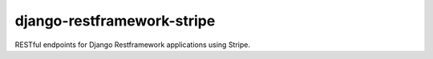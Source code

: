 ===========================
django-restframework-stripe
===========================

.. image:: https://travis-ci.org/andrewyoung1991/django-restframework-stripe.svg?branch=master
    :target: https://travis-ci.org/andrewyoung1991/django-restframework-stripe

.. image:: https://coveralls.io/repos/github/andrewyoung1991/django-restframework-stripe/badge.svg?branch=master
    :target: https://coveralls.io/github/andrewyoung1991/django-restframework-stripe?branch=master

.. image:: https://codeclimate.com/github/andrewyoung1991/django-restframework-stripe/badges/gpa.svg
   :target: https://codeclimate.com/github/andrewyoung1991/django-restframework-stripe
      :alt: Code Climate


RESTful endpoints for Django Restframework applications using Stripe.
